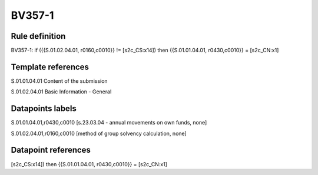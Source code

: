 =======
BV357-1
=======

Rule definition
---------------

BV357-1: if ({{S.01.02.04.01, r0160,c0010}} != [s2c_CS:x14]) then {{S.01.01.04.01, r0430,c0010}} = [s2c_CN:x1]


Template references
-------------------

S.01.01.04.01 Content of the submission

S.01.02.04.01 Basic Information - General


Datapoints labels
-----------------

S.01.01.04.01,r0430,c0010 [s.23.03.04 - annual movements on own funds, none]

S.01.02.04.01,r0160,c0010 [method of group solvency calculation, none]



Datapoint references
--------------------

[s2c_CS:x14]) then {{S.01.01.04.01, r0430,c0010}} = [s2c_CN:x1]